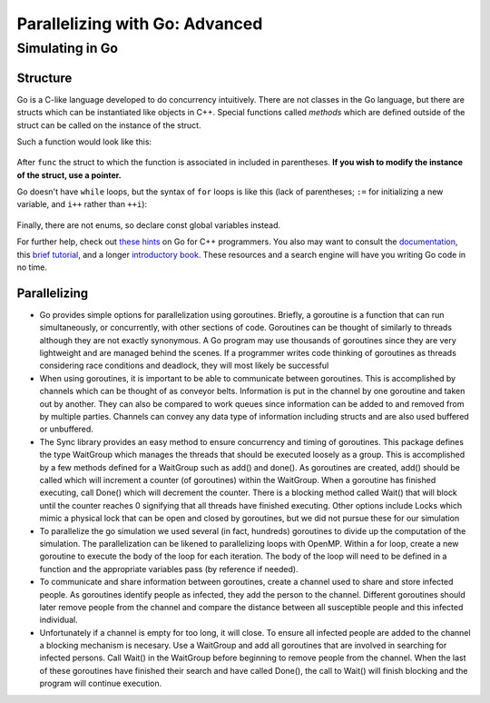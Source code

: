 *******************************
Parallelizing with Go: Advanced
*******************************

Simulating in Go
################

Structure
---------

Go is a C-like language developed to do concurrency intuitively. There are not classes in the Go language, but there are structs which can be instantiated like objects in C++. Special functions called *methods* which are defined outside of the struct can be called on the instance of the struct.

Such a function would look like this:

	.. code-block:: go
		:linenos:

		func (p *Person) updateState(s int) {
			p.state = s
		}


After ``func`` the struct to which the function is associated in included in parentheses. **If you wish to modify the instance of the struct, use a pointer.** 

Go doesn't have ``while`` loops, but the syntax of ``for`` loops is like this (lack of parentheses; ``:=`` for initializing a new variable, and ``i++`` rather than ``++i``):
	
	.. code-block:: go
		:linenos:

		for i := 0; i<initialInfected; i++ { 
			...
		}

Finally, there are not enums, so declare const global variables instead.

For further help, check out `these hints`_ on Go for C++ programmers. You also may want to consult the `documentation`_, this `brief tutorial`_, and a longer `introductory book`_. These resources and a search engine will have you writing Go code in no time.

.. _these hints: https://code.google.com/p/go-wiki/wiki/GoForCPPProgrammers

.. _documentation: http://golang.org/pkg/

.. _brief tutorial: http://golangtutorials.blogspot.com/2011/05/table-of-contents.html

.. _introductory book: http://www.golang-book.com/

Parallelizing
-------------

- Go provides simple options for parallelization using goroutines. Briefly, a goroutine is a function that can run simultaneously, or concurrently, with other sections of code. Goroutines can be thought of similarly to threads although they are not exactly synonymous. A Go program may use thousands of goroutines since they are very lightweight and are managed behind the scenes. If a programmer writes code thinking of goroutines as threads considering race conditions and deadlock, they will most likely be successful

- When using goroutines, it is important to be able to communicate between goroutines. This is accomplished by channels which can be thought of as conveyor belts. Information is put in the channel by one goroutine and taken out by another. They can also be compared to work queues since information can be added to and removed from by multiple parties. Channels can convey any data type of information including structs and are also used buffered or unbuffered.

- The Sync library provides an easy method to ensure concurrency and timing of goroutines. This package defines the type WaitGroup which manages the threads that should be executed loosely as a group. This is accomplished by a few methods defined for a WaitGroup such as add() and done(). As goroutines are created, add() should be called which will increment a counter (of goroutines) within the WaitGroup. When a goroutine has finished executing, call Done() which will decrement the counter. There is a blocking method called Wait() that will block until the counter reaches 0 signifying that all threads have finished executing. Other options include Locks which mimic a physical lock that can be open and closed by goroutines, but we did not pursue these for our simulation

- To parallelize the go simulation we used several (in fact, hundreds) goroutines to divide up the computation of the simulation. The parallelization can be likened to parallelizing loops with OpenMP. Within a for loop, create a new goroutine to execute the body of the loop for each iteration. The body of the loop will need to be defined in a function and the appropriate variables pass (by reference if needed).

- To communicate and share information between goroutines, create a channel used to share and store infected people. As goroutines identify people as infected, they add the person to the channel. Different goroutines should later remove people from the channel and compare the distance between all susceptible people and this infected individual. 

- Unfortunately if a channel is empty for too long, it will close. To ensure all infected people are added to the channel a blocking mechanism is necesary. Use a WaitGroup and add all goroutines that are involved in searching for infected persons. Call Wait() in the WaitGroup before beginning to remove people from the channel. When the last of these goroutines have finished their search and have called Done(), the call to Wait() will finish blocking and the program will continue execution.